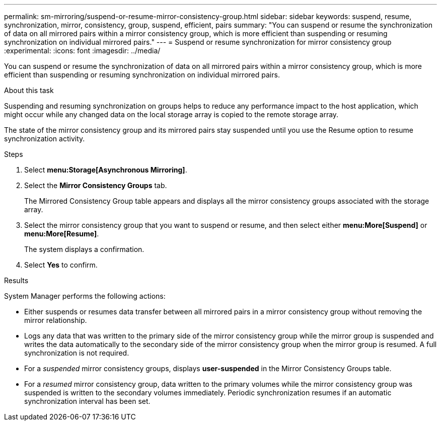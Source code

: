 ---
permalink: sm-mirroring/suspend-or-resume-mirror-consistency-group.html
sidebar: sidebar
keywords: suspend, resume, synchronization, mirror, consistency, group, suspend, efficient, pairs
summary: "You can suspend or resume the synchronization of data on all mirrored pairs within a mirror consistency group, which is more efficient than suspending or resuming synchronization on individual mirrored pairs."
---
= Suspend or resume synchronization for mirror consistency group
:experimental:
:icons: font
:imagesdir: ../media/

[.lead]
You can suspend or resume the synchronization of data on all mirrored pairs within a mirror consistency group, which is more efficient than suspending or resuming synchronization on individual mirrored pairs.

.About this task

Suspending and resuming synchronization on groups helps to reduce any performance impact to the host application, which might occur while any changed data on the local storage array is copied to the remote storage array.

The state of the mirror consistency group and its mirrored pairs stay suspended until you use the Resume option to resume synchronization activity.

.Steps

. Select *menu:Storage[Asynchronous Mirroring]*.
. Select the *Mirror Consistency Groups* tab.
+
The Mirrored Consistency Group table appears and displays all the mirror consistency groups associated with the storage array.

. Select the mirror consistency group that you want to suspend or resume, and then select either *menu:More[Suspend]* or *menu:More[Resume]*.
+
The system displays a confirmation.

. Select *Yes* to confirm.

.Results

System Manager performs the following actions:

* Either suspends or resumes data transfer between all mirrored pairs in a mirror consistency group without removing the mirror relationship.
* Logs any data that was written to the primary side of the mirror consistency group while the mirror group is suspended and writes the data automatically to the secondary side of the mirror consistency group when the mirror group is resumed. A full synchronization is not required.
* For a _suspended_ mirror consistency groups, displays *user-suspended* in the Mirror Consistency Groups table.
* For a _resumed_ mirror consistency group, data written to the primary volumes while the mirror consistency group was suspended is written to the secondary volumes immediately. Periodic synchronization resumes if an automatic synchronization interval has been set.
